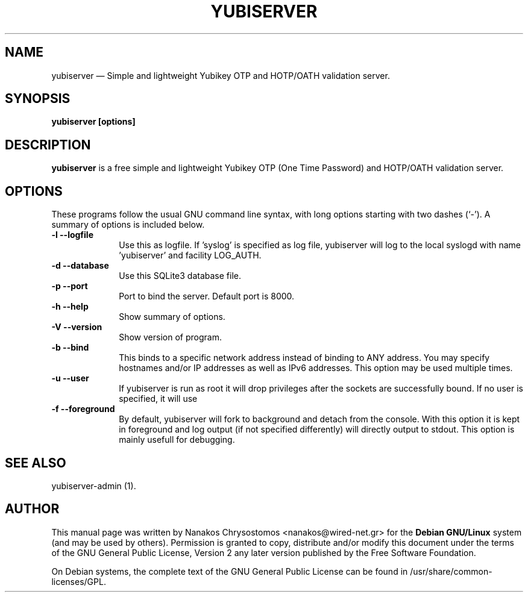.TH "YUBISERVER" "1" 
.SH "NAME" 
yubiserver \(em Simple and lightweight Yubikey OTP and HOTP/OATH validation server. 
.SH "SYNOPSIS" 
.PP 
\fByubiserver [options] \fR 
.SH "DESCRIPTION" 
.PP 
\fByubiserver\fR is a free simple and lightweight Yubikey 
OTP (One Time Password) and HOTP/OATH validation server. 
.SH "OPTIONS" 
.PP 
These programs follow the usual GNU command line syntax, 
with long options starting with two dashes (`\-').  A summary of 
options is included below.   
 
.IP "\fB-l\fP           \fB\-\-logfile\fP         " 10 
Use this as logfile. If 'syslog' is specified as log file, 
yubiserver will log to the local syslogd with name 'yubiserver' and 
facility LOG_AUTH. 
.IP "\fB-d\fP           \fB\-\-database\fP         " 10 
Use this SQLite3 database file. 
.IP "\fB-p\fP           \fB\-\-port\fP         " 10 
Port to bind the server. Default port is 8000. 
.IP "\fB-h\fP           \fB\-\-help\fP         " 10 
Show summary of options. 
.IP "\fB-V\fP           \fB\-\-version\fP         " 10 
Show version of program. 
.IP "\fB-b\fP           \fB\-\-bind\fP         " 10 
This binds to a specific network address instead of binding to 
ANY address. You may specify hostnames and/or IP addresses as well as 
IPv6 addresses. This option may be used multiple times. 
.IP "\fB-u\fP           \fB\-\-user\fP         " 10 
If yubiserver is run as root it will drop privileges after the 
sockets are successfully bound. If no user is specified, it will use 
'nodbody' as default. 
.IP "\fB-f\fP           \fB\-\-foreground\fP         " 10 
By default, yubiserver will fork to background and detach from 
the console. With this option it is kept in foreground and log output 
(if not specified differently) will directly output to stdout. This 
option is mainly usefull for debugging. 
.SH "SEE ALSO" 
.PP 
yubiserver-admin (1). 
.SH "AUTHOR" 
.PP 
This manual page was written by Nanakos Chrysostomos <nanakos@wired-net.gr> for 
the \fBDebian GNU/Linux\fP system (and may be used by others).  Permission is 
granted to copy, distribute and/or modify this document under 
the terms of the GNU General Public License, Version 2 any 
later version published by the Free Software Foundation. 
 
.PP 
On Debian systems, the complete text of the GNU General Public 
License can be found in /usr/share/common-licenses/GPL. 
 
.\" created by instant / docbook-to-man 
